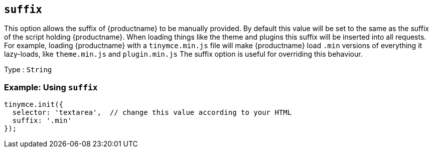 [[suffix]]
== `+suffix+`

This option allows the suffix of {productname} to be manually provided. By default this value will be set to the same as the suffix of the script holding {productname}. When loading things like the theme and plugins this suffix will be inserted into all requests. For example, loading {productname} with a `+tinymce.min.js+` file will make {productname} load `+.min+` versions of everything it lazy-loads, like `+theme.min.js+` and `+plugin.min.js+` The suffix option is useful for overriding this behaviour.

Type : `+String+`

=== Example: Using `+suffix+`

[source,js]
----
tinymce.init({
  selector: 'textarea',  // change this value according to your HTML
  suffix: '.min'
});
----
